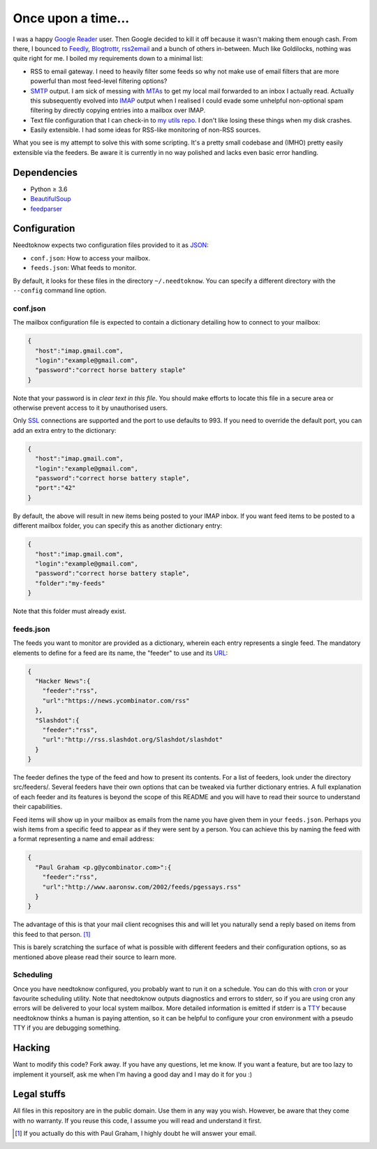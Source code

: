 Once upon a time...
===================
I was a happy `Google Reader`_ user. Then Google decided to kill it off because
it wasn't making them enough cash. From there, I bounced to Feedly_,
Blogtrottr_, rss2email_ and a bunch of others in-between. Much like Goldilocks,
nothing was quite right for me. I boiled my requirements down to a minimal list:

* RSS to email gateway. I need to heavily filter some feeds so why not make use
  of email filters that are more powerful than most feed-level filtering
  options?
* SMTP_ output. I am sick of messing with MTAs_ to get my local mail forwarded
  to an inbox I actually read. Actually this subsequently evolved into IMAP_
  output when I realised I could evade some unhelpful non-optional spam
  filtering by directly copying entries into a mailbox over IMAP.
* Text file configuration that I can check-in to `my utils repo`_. I don't like
  losing these things when my disk crashes.
* Easily extensible. I had some ideas for RSS-like monitoring of non-RSS
  sources.

.. _Blogtrottr: http://blogtrottr.com
.. _Feedly: http://www.feedly.com/
.. _`Google Reader`: http://www.google.com/reader
.. _IMAP: https://en.wikipedia.org/wiki/Internet_Message_Access_Protocol
.. _MTAs: https://en.wikipedia.org/wiki/Message_transfer_agent
.. _`my utils repo`: https://github.com/Smattr/mattutils
.. _rss2email: http://www.allthingsrss.com/rss2email/
.. _SMTP: https://en.wikipedia.org/wiki/Simple_Mail_Transfer_Protocol

What you see is my attempt to solve this with some scripting. It's a pretty
small codebase and (IMHO) pretty easily extensible via the feeders. Be aware it
is currently in no way polished and lacks even basic error handling.

Dependencies
------------

* Python ≥ 3.6
* BeautifulSoup_
* feedparser_

.. _BeautifulSoup: https://www.crummy.com/software/BeautifulSoup/
.. _feedparser: https://pythonhosted.org/feedparser/

Configuration
-------------
Needtoknow expects two configuration files provided to it as JSON_:

* ``conf.json``: How to access your mailbox.
* ``feeds.json``: What feeds to monitor.

.. _JSON: https://www.json.org/

By default, it looks for these files in the directory ``~/.needtoknow``. You can
specify a different directory with the ``--config`` command line option.

conf.json
^^^^^^^^^
The mailbox configuration file is expected to contain a dictionary detailing how
to connect to your mailbox:

.. code-block:: json

    {
      "host":"imap.gmail.com",
      "login":"example@gmail.com",
      "password":"correct horse battery staple"
    }

Note that your password is in *clear text in this file*. You should make efforts
to locate this file in a secure area or otherwise prevent access to it by
unauthorised users.

Only SSL_ connections are supported and the port to use defaults to 993. If you
need to override the default port, you can add an extra entry to the dictionary:

.. _SSL: https://en.wikipedia.org/wiki/Transport_Layer_Security

.. code-block:: json

    {
      "host":"imap.gmail.com",
      "login":"example@gmail.com",
      "password":"correct horse battery staple",
      "port":"42"
    }

By default, the above will result in new items being posted to your IMAP inbox.
If you want feed items to be posted to a different mailbox folder, you can
specify this as another dictionary entry:

.. code-block:: json

    {
      "host":"imap.gmail.com",
      "login":"example@gmail.com",
      "password":"correct horse battery staple",
      "folder":"my-feeds"
    }

Note that this folder must already exist.

feeds.json
^^^^^^^^^^
The feeds you want to monitor are provided as a dictionary, wherein each entry
represents a single feed. The mandatory elements to define for a feed are its
name, the "feeder" to use and its URL_:

.. _URL: https://en.wikipedia.org/wiki/URL

.. code-block:: json

    {
      "Hacker News":{
        "feeder":"rss",
        "url":"https://news.ycombinator.com/rss"
      },
      "Slashdot":{
        "feeder":"rss",
        "url":"http://rss.slashdot.org/Slashdot/slashdot"
      }
    }

The feeder defines the type of the feed and how to present its contents. For a
list of feeders, look under the directory src/feeders/. Several feeders have
their own options that can be tweaked via further dictionary entries. A full
explanation of each feeder and its features is beyond the scope of this README
and you will have to read their source to understand their capabilities.

Feed items will show up in your mailbox as emails from the name you have given
them in your ``feeds.json``. Perhaps you wish items from a specific feed to
appear as if they were sent by a person. You can achieve this by naming the feed
with a format representing a name and email address:

.. code-block:: json

    {
      "Paul Graham <p.g@ycombinator.com>":{
        "feeder":"rss",
        "url":"http://www.aaronsw.com/2002/feeds/pgessays.rss"
      }
    }

The advantage of this is that your mail client recognises this and will let you
naturally send a reply based on items from this feed to that person. [#]_

This is barely scratching the surface of what is possible with different feeders
and their configuration options, so as mentioned above please read their source
to learn more.

Scheduling
^^^^^^^^^^
Once you have needtoknow configured, you probably want to run it on a schedule.
You can do this with cron_ or your favourite scheduling utility. Note that
needtoknow outputs diagnostics and errors to stderr, so if you are using cron
any errors will be delivered to your local system mailbox. More detailed
information is emitted if stderr is a TTY_ because needtoknow thinks a human is
paying attention, so it can be helpful to configure your cron environment with
a pseudo TTY if you are debugging something.

.. _cron: https://en.wikipedia.org/wiki/Cron
.. _TTY: https://en.wikipedia.org/wiki/Computer_terminal#Text_terminals

Hacking
-------
Want to modify this code? Fork away. If you have any questions, let me know. If
you want a feature, but are too lazy to implement it yourself, ask me when I'm
having a good day and I may do it for you :)

Legal stuffs
------------
All files in this repository are in the public domain. Use them in any way you
wish. However, be aware that they come with no warranty. If you reuse this code,
I assume you will read and understand it first.

.. [#] If you actually do this with Paul Graham, I highly doubt he will answer
   your email.

